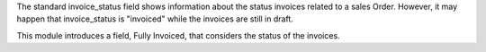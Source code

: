 The standard invoice_status field shows information about the status invoices related
to a sales Order. However, it may happen that invoice_status is "invoiced"
while the invoices are still in draft.

This module introduces a field, Fully Invoiced, that considers the status of the invoices.

